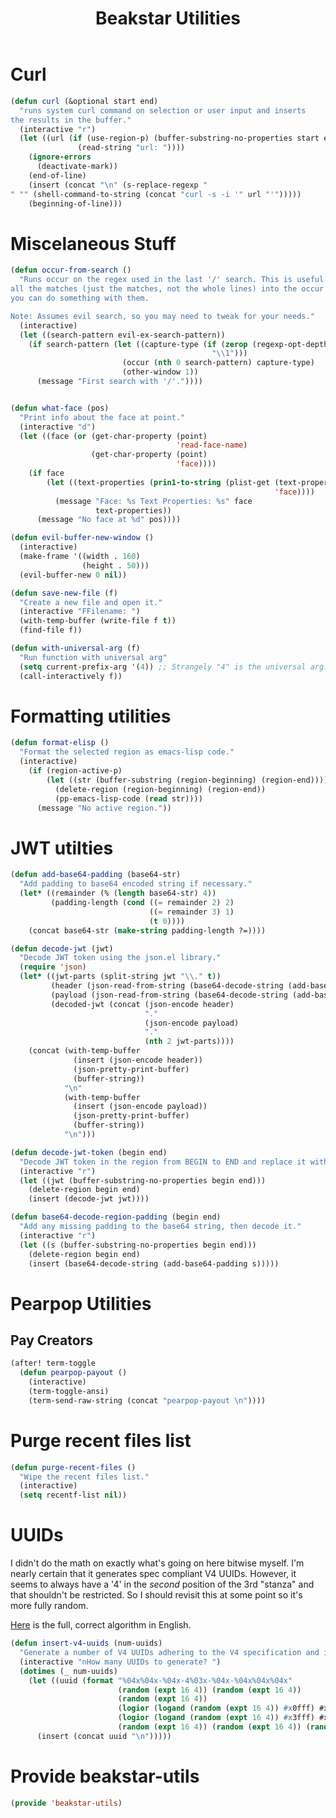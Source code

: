 #+TITLE: Beakstar Utilities
:properties:
#+OPTIONS: toc:nil author:nil timestamp:nil num:nil ^:nil
#+HTML_HEAD_EXTRA: <style> .figure p {text-align: left;} </style>
#+HTML_HEAD_EXTRA: <style> table, th, td {border: solid 1px; font-family: monospace;} </style>
#+HTML_HEAD_EXTRA: <style> td {padding: 5px;} </style>
#+HTML_HEAD_EXTRA: <style> th.org-right {text-align: right;} th.org-left {text-align: left;} </style>
#+startup: shrink
:end:

* Curl

#+begin_src emacs-lisp
(defun curl (&optional start end)
  "runs system curl command on selection or user input and inserts
the results in the buffer."
  (interactive "r")
  (let ((url (if (use-region-p) (buffer-substring-no-properties start end)
               (read-string "url: "))))
    (ignore-errors
      (deactivate-mark))
    (end-of-line)
    (insert (concat "\n" (s-replace-regexp "" "" (shell-command-to-string (concat "curl -s -i '" url "'")))))
    (beginning-of-line)))
#+end_src

* Miscelaneous Stuff

#+begin_src emacs-lisp
(defun occur-from-search ()
  "Runs occur on the regex used in the last '/' search. This is useful for capturing
all the matches (just the matches, not the whole lines) into the occur buffer so
you can do something with them.

Note: Assumes evil search, so you may need to tweak for your needs."
  (interactive)
  (let ((search-pattern evil-ex-search-pattern))
    (if search-pattern (let ((capture-type (if (zerop (regexp-opt-depth (nth 0 search-pattern))) "\\&"
                                             "\\1")))
                         (occur (nth 0 search-pattern) capture-type)
                         (other-window 1))
      (message "First search with '/'."))))


(defun what-face (pos)
  "Print info about the face at point."
  (interactive "d")
  (let ((face (or (get-char-property (point)
                                     'read-face-name)
                  (get-char-property (point)
                                     'face))))
    (if face
        (let ((text-properties (prin1-to-string (plist-get (text-properties-at (point))
                                                           'face))))
          (message "Face: %s Text Properties: %s" face
                   text-properties))
      (message "No face at %d" pos))))

(defun evil-buffer-new-window ()
  (interactive)
  (make-frame '((width . 160)
                (height . 50)))
  (evil-buffer-new 0 nil))

(defun save-new-file (f)
  "Create a new file and open it."
  (interactive "FFilename: ")
  (with-temp-buffer (write-file f t))
  (find-file f))

(defun with-universal-arg (f)
  "Run function with universal arg"
  (setq current-prefix-arg '(4)) ;; Strangely "4" is the universal arg. Should have been "42" lol
  (call-interactively f))
#+end_src

* Formatting utilities

#+begin_src emacs-lisp
(defun format-elisp ()
  "Format the selected region as emacs-lisp code."
  (interactive)
    (if (region-active-p)
        (let ((str (buffer-substring (region-beginning) (region-end))))
          (delete-region (region-beginning) (region-end))
          (pp-emacs-lisp-code (read str))))
      (message "No active region."))
#+end_src

* JWT utilties

#+begin_src emacs-lisp
(defun add-base64-padding (base64-str)
  "Add padding to base64 encoded string if necessary."
  (let* ((remainder (% (length base64-str) 4))
         (padding-length (cond ((= remainder 2) 2)
                               ((= remainder 3) 1)
                               (t 0))))
    (concat base64-str (make-string padding-length ?=))))

(defun decode-jwt (jwt)
  "Decode JWT token using the json.el library."
  (require 'json)
  (let* ((jwt-parts (split-string jwt "\\." t))
         (header (json-read-from-string (base64-decode-string (add-base64-padding (nth 0 jwt-parts)))))
         (payload (json-read-from-string (base64-decode-string (add-base64-padding (nth 1 jwt-parts)))))
         (decoded-jwt (concat (json-encode header)
                              "."
                              (json-encode payload)
                              "."
                              (nth 2 jwt-parts))))
    (concat (with-temp-buffer
              (insert (json-encode header))
              (json-pretty-print-buffer)
              (buffer-string))
            "\n"
            (with-temp-buffer
              (insert (json-encode payload))
              (json-pretty-print-buffer)
              (buffer-string))
            "\n")))

(defun decode-jwt-token (begin end)
  "Decode JWT token in the region from BEGIN to END and replace it with decoded token."
  (interactive "r")
  (let ((jwt (buffer-substring-no-properties begin end)))
    (delete-region begin end)
    (insert (decode-jwt jwt))))

(defun base64-decode-region-padding (begin end)
  "Add any missing padding to the base64 string, then decode it."
  (interactive "r")
  (let ((s (buffer-substring-no-properties begin end)))
    (delete-region begin end)
    (insert (base64-decode-string (add-base64-padding s)))))
#+end_src

* Pearpop Utilities

** Pay Creators

#+begin_src emacs-lisp
(after! term-toggle
  (defun pearpop-payout ()
    (interactive)
    (term-toggle-ansi)
    (term-send-raw-string (concat "pearpop-payout \n"))))
#+end_src

* Purge recent files list

#+begin_src emacs-lisp
(defun purge-recent-files ()
  "Wipe the recent files list."
  (interactive)
  (setq recentf-list nil))
#+end_src

* UUIDs

I didn't do the math on exactly what's going on here bitwise myself. I'm nearly certain that it generates spec compliant V4 UUIDs. However, it seems to always have a '4' in the /second/ position of the 3rd "stanza" and that shouldn't be restricted. So I should revisit this at some point so it's more fully random.

[[https://www.cryptosys.net/pki/uuid-rfc4122.html][Here]] is the full, correct algorithm in English.

#+begin_src emacs-lisp
(defun insert-v4-uuids (num-uuids)
  "Generate a number of V4 UUIDs adhering to the V4 specification and insert them into the current buffer, one per line."
  (interactive "nHow many UUIDs to generate? ")
  (dotimes (_ num-uuids)
    (let ((uuid (format "%04x%04x-%04x-4%03x-%04x-%04x%04x%04x"
                        (random (expt 16 4)) (random (expt 16 4))
                        (random (expt 16 4))
                        (logior (logand (random (expt 16 4)) #x0fff) #x4000)
                        (logior (logand (random (expt 16 4)) #x3fff) #x8000)
                        (random (expt 16 4)) (random (expt 16 4)) (random (expt 16 4)))))
      (insert (concat uuid "\n")))))
#+end_src

* Provide beakstar-utils

#+begin_src emacs-lisp
(provide 'beakstar-utils)
#+end_src
